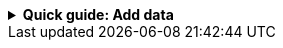 //Contributors: If you include this file, you must set the integration-name
//attribute to the integration name that appears in Kibana

[%collapsible]
.**Quick guide: Add data**
====
****

. In the Observability UI, find **Integrations** in the main menu or use the {kibana-ref}/introduction.html#kibana-navigation-search[global search field].
. In the query bar, search for and select the **{integration-name}**
integration.
. Read the overview to make sure you understand integration requirements and
other considerations.
. Click **Add {integration-name}**.
+
TIP: If you're installing an integration for the first time, you may be prompted
to install {agent}. If you see this page, click
**Add integration only (skip agent installation)**.

. Configure the integration name and optionally add a description. Make sure you
configure all required settings.
. Choose where to add the integration policy.
* If {agent} is not already deployed locally or on an EC2 instance, click
**New hosts** and enter a name for the new agent policy.
* Otherwise, click **Existing hosts** and select an existing agent policy.
. Click **Save and continue**. This step takes a minute or two to complete. When
it's done, you'll have an agent policy that contains an integration policy
for the configuration you just specified. If an {agent} is already assigned to
the policy, you're done. Otherwise, you need to deploy an {agent}.
. To deploy an {agent}:
.. In the popup, click **Add {agent} to your hosts** to open the **Add agent**
flyout. If you accidentally close the popup or the flyout doesn't open, go to
**{fleet} -> Agents**, then click **Add agent** to access the flyout.
.. Follow the steps in the **Add agent** flyout to download, install,
and enroll the {agent}.
. When incoming data is confirmed--after a minute or two--click **View assets**
to access the dashboards.

For more information {agent} and integrations, refer to the
{fleet-guide}/index.html[{fleet} and {agent} documentation].
****
====
